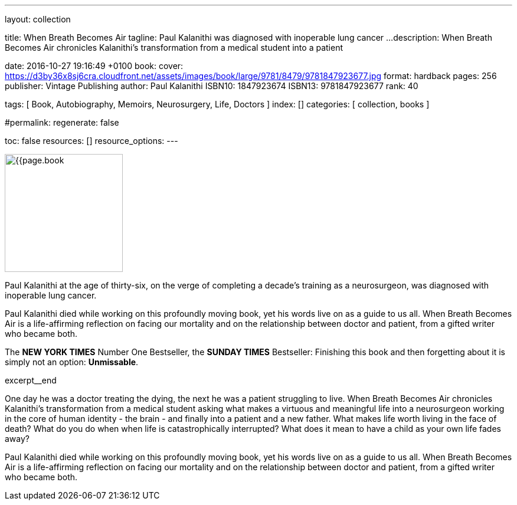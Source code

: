 ---
layout:                                 collection

title:                                  When Breath Becomes Air
tagline:                                Paul Kalanithi was diagnosed with inoperable lung cancer ...
description:                            When Breath Becomes Air chronicles Kalanithi's transformation
                                        from a medical student into a patient

date:                                   2016-10-27 19:16:49 +0100
book:
  cover:                                https://d3by36x8sj6cra.cloudfront.net/assets/images/book/large/9781/8479/9781847923677.jpg
  format:                               hardback
  pages:                                256
  publisher:                            Vintage Publishing
  author:                               Paul Kalanithi
  ISBN10:                               1847923674
  ISBN13:                               9781847923677
  rank:                                 40

tags:                                   [ Book, Autobiography, Memoirs, Neurosurgery, Life, Doctors ]
index:                                  []
categories:                             [ collection, books ]

#permalink:
regenerate:                             false

toc:                                    false
resources:                              []
resource_options:
---

// Enable the Liquid Preprocessor
//
:page-liquid:

// Set other global page attributes here
// -----------------------------------------------------------------------------
image:{{page.book.cover}}[width=200, role="mr-4 float-left"]


// Place an excerpt at the most top position
// -----------------------------------------------------------------------------
Paul Kalanithi at the age of thirty-six, on the verge of completing a
decade's training as a neurosurgeon, was diagnosed with inoperable lung
cancer.

Paul Kalanithi died while working on this profoundly moving book, yet his
words live on as a guide to us all. When Breath Becomes Air is a life-affirming
reflection on facing our mortality and on the relationship between doctor
and patient, from a gifted writer who became both.

The *NEW YORK TIMES* Number One Bestseller, the *SUNDAY TIMES* Bestseller:
Finishing this book and then forgetting about it is simply not an
option: *Unmissable*.

[role="clearfix mb-3"]
excerpt__end


[[readmore]]
One day he was a doctor treating the dying, the next he was a patient
struggling to live. When Breath Becomes Air chronicles Kalanithi's
transformation from a medical student asking what makes a virtuous and
meaningful life into a neurosurgeon working in the core of human identity -
the brain - and finally into a patient and a new father. What makes life
worth living in the face of death? What do you do when when life is
catastrophically interrupted? What does it mean to have a child as your
own life fades away?

Paul Kalanithi died while working on this profoundly moving book, yet his
words live on as a guide to us all. When Breath Becomes Air is a life-affirming
reflection on facing our mortality and on the relationship between doctor
and patient, from a gifted writer who became both.

